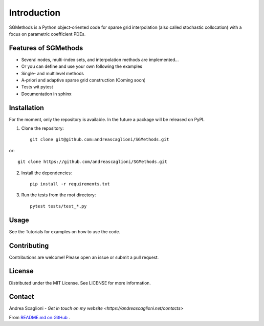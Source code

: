 Introduction
============
SGMethods is a Python object-oriented code for sparse grid interpolation (also
called stochastic collocation) with a focus on parametric coefficient PDEs.

Features of SGMethods
---------------------
* Several nodes, multi-index sets, and interpolation methods are implemented...
* Or you can define and use your own following the examples
* Single- and multilevel methods
* A-priori and adaptive sparse grid construction (Coming soon)
* Tests wit pytest
* Documentation in sphinx

Installation
------------
For the moment, only the repository is available. In the future a package will
be released on PyPI.

1. Clone the repository::

    git clone git@github.com:andreascaglioni/SGMethods.git

or::

    git clone https://github.com/andreascaglioni/SGMethods.git

2. Install the dependencies::

    pip install -r requirements.txt

3. Run the tests from the root directory::

    pytest tests/test_*.py

Usage
-----
See the Tutorials for examples on how to use the code.

Contributing
------------
Contributions are welcome! Please open an issue or submit a pull request.

License
-------
Distributed under the MIT License. See LICENSE for more information.

Contact
-------
Andrea Scaglioni - 
`Get in touch on my website <https://andreascaglioni.net/contacts>`


From
`README.md on GitHub <https://github.com/andreascaglioni/SGMethods>`_ .